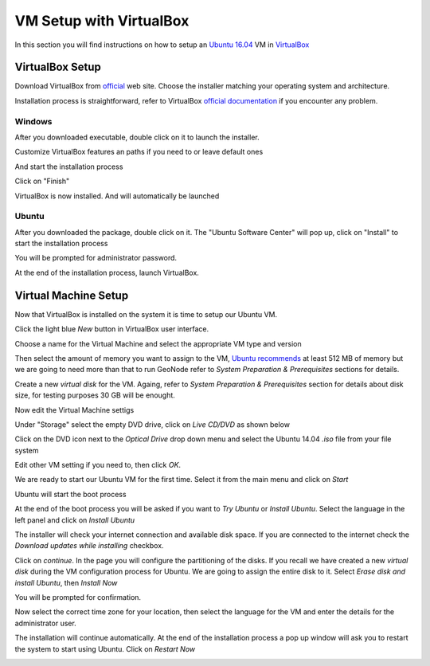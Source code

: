 .. _vm_setup_virtualbox.rst:

========================
VM Setup with VirtualBox
========================

In this section you will find instructions on how to setup an `Ubuntu 16.04 <http://releases.ubuntu.com/16.04/>`_ VM in
`VirtualBox <http://download.virtualbox.org/virtualbox/5.1.22/>`_

.. _VirtualBox: http://download.virtualbox.org/virtualbox/5.1.22/

VirtualBox Setup
================

Download VirtualBox from `official <http://download.virtualbox.org/virtualbox/5.1.22/>`_ web site. Choose the installer matching your
operating system and architecture.

Installation process is straightforward, refer to VirtualBox `official documentation
<https://www.virtualbox.org/manual/ch01.html#intro-installing>`_ if you encounter
any problem.

Windows
-------

After you downloaded executable, double click on it to launch the installer.

.. image:: img/virtualbox_install_win_1.png
   :width: 600px
   :alt: VirtualBox installation - Windows

Customize VirtualBox features an paths if you need to or leave default ones

.. image:: img/virtualbox_install_win_2.png
   :width: 600px
   :alt: VirtualBox installation - Windows

And start the installation process

.. image:: img/virtualbox_install_win_5.png
   :width: 600px
   :alt: VirtualBox installation - Windows

.. image:: img/virtualbox_install_win_6.png
   :width: 600px
   :alt: VirtualBox installation - Windows

Click on "Finish"

.. image:: img/virtualbox_install_win_7.png
   :width: 600px
   :alt: VirtualBox installation - Windows

VirtualBox is now installed. And will automatically be launched

Ubuntu
------

After you downloaded the package,  double click on it. The "Ubuntu Software Center"
will pop up, click on "Install" to start the installation process

.. image:: img/virtualbox_install_1.png
   :width: 600px
   :alt: VirtualBox installation - Ubuntu

You will be prompted for administrator password.

At the end of the installation process, launch VirtualBox.

.. image:: img/virtualbox_started.png
   :width: 600px
   :alt: VirtualBox installation - Windows

Virtual Machine Setup
=====================

Now that VirtualBox is installed on the system it is time to setup our Ubuntu VM.

Click the light blue `New` button in VirtualBox user interface.

Choose a name for the Virtual Machine and select the appropriate VM type and version

.. image:: img/ubuntu_vm_setup_1.png
   :width: 600px
   :alt: Ubuntu VM setup

Then select the amount of memory you want to assign to the VM,
`Ubuntu recommends <https://help.ubuntu.com/community/Installation/SystemRequirements>`_
at least 512 MB of memory but we are going to need more than that to run GeoNode
refer to `System Preparation & Prerequisites` sections for details.

.. image:: img/ubuntu_vm_setup_2.png
   :width: 600px
   :alt: Ubuntu VM setup

Create a new `virtual disk` for the VM. Againg, refer to `System Preparation & Prerequisites`
section for details about disk size, for testing purposes 30 GB will be enought.

Now edit the Virtual Machine settigs

.. image:: img/ubuntu_vm_setup_3.png
   :width: 600px
   :alt: Ubuntu VM setup

Under "Storage" select the empty DVD drive, click on `Live CD/DVD` as shown below

.. image:: img/ubuntu_vm_setup_4.png
   :width: 600px
   :alt: Ubuntu VM setup

Click on the DVD icon next to the `Optical Drive` drop down menu and select the Ubuntu 14.04 `.iso`
file from your file system

.. image:: img/ubuntu_vm_setup_5.png
   :width: 600px
   :alt: Ubuntu VM setup

Edit other VM setting if you need to, then click `OK`.

We are ready to start our Ubuntu VM for the first time. Select it from the main
menu and click on `Start`

.. image:: img/ubuntu_vm_setup_6.png
   :width: 600px
   :alt: Ubuntu VM start

Ubuntu will start the boot process

.. image:: img/ubuntu_vm_setup_7.png
   :width: 600px
   :alt: Ubuntu VM boot

At the end of the boot process you will be asked if you want to `Try Ubuntu` or `Install Ubuntu`.
Select the language in the left panel and click on `Install Ubuntu`

.. image:: img/ubuntu_vm_setup_8.png
   :width: 600px
   :alt: Ubuntu VM install

The installer will check your internet connection and available disk space. If you
are connected to the internet check the `Download updates while installing` checkbox.

.. image:: img/ubuntu_vm_setup_9.png
   :width: 600px
   :alt: Ubuntu VM install

Click on `continue`. In the page you will configure the partitioning of the disks.
If you recall we have created a new `virtual disk` during the VM configuration
process for Ubuntu. We are going to assign the entire disk to it. Select
`Erase disk and install Ubuntu`, then `Install Now`

.. image:: img/ubuntu_vm_setup_10.png
   :width: 600px
   :alt: Ubuntu VM install

You will be prompted for confirmation.

Now select the correct time zone for your location, then select the language for the VM
and enter the details for the administrator user.

.. image:: img/ubuntu_vm_setup_11a.png
   :width: 600px
   :alt: Ubuntu VM install

.. image:: img/ubuntu_vm_setup_11.png
   :width: 600px
   :alt: Ubuntu VM install

.. image:: img/ubuntu_vm_setup_12.png
   :width: 600px
   :alt: Ubuntu VM install

.. image:: img/ubuntu_vm_setup_13.png
   :width: 600px
   :alt: Ubuntu VM install

The installation will continue automatically. At the end of the installation process
a pop up window will ask you to restart the system to start using Ubuntu.
Click on `Restart Now`

.. image:: img/ubuntu_vm_setup_14.png
   :width: 600px
   :alt: Ubuntu VM install

.. image:: img/ubuntu_vm_setup_15.png
   :width: 600px
   :alt: Ubuntu VM install

.. image:: img/ubuntu_vm_setup_16.png
   :width: 600px
   :alt: Ubuntu VM install
